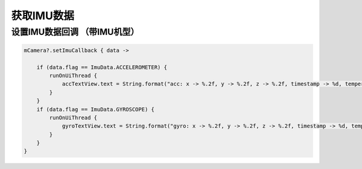 获取IMU数据
======================

设置IMU数据回调 （带IMU机型）
~~~~~~~~~~~~~~~~

.. code:: kotlin

        mCamera?.setImuCallback { data ->

            if (data.flag == ImuData.ACCELEROMETER) {
                runOnUiThread {
                    accTextView.text = String.format("acc: x -> %.2f, y -> %.2f, z -> %.2f, timestamp -> %d, temperature -> %.2f", data.value[0], data.value[1], data.value[2], data.timestamp, data.temperature)
                }
            }
            if (data.flag == ImuData.GYROSCOPE) {
                runOnUiThread {
                    gyroTextView.text = String.format("gyro: x -> %.2f, y -> %.2f, z -> %.2f, timestamp -> %d, temperature -> %.2f", data.value[0], data.value[1], data.value[2], data.timestamp, data.temperature)
                }
            }
        }
